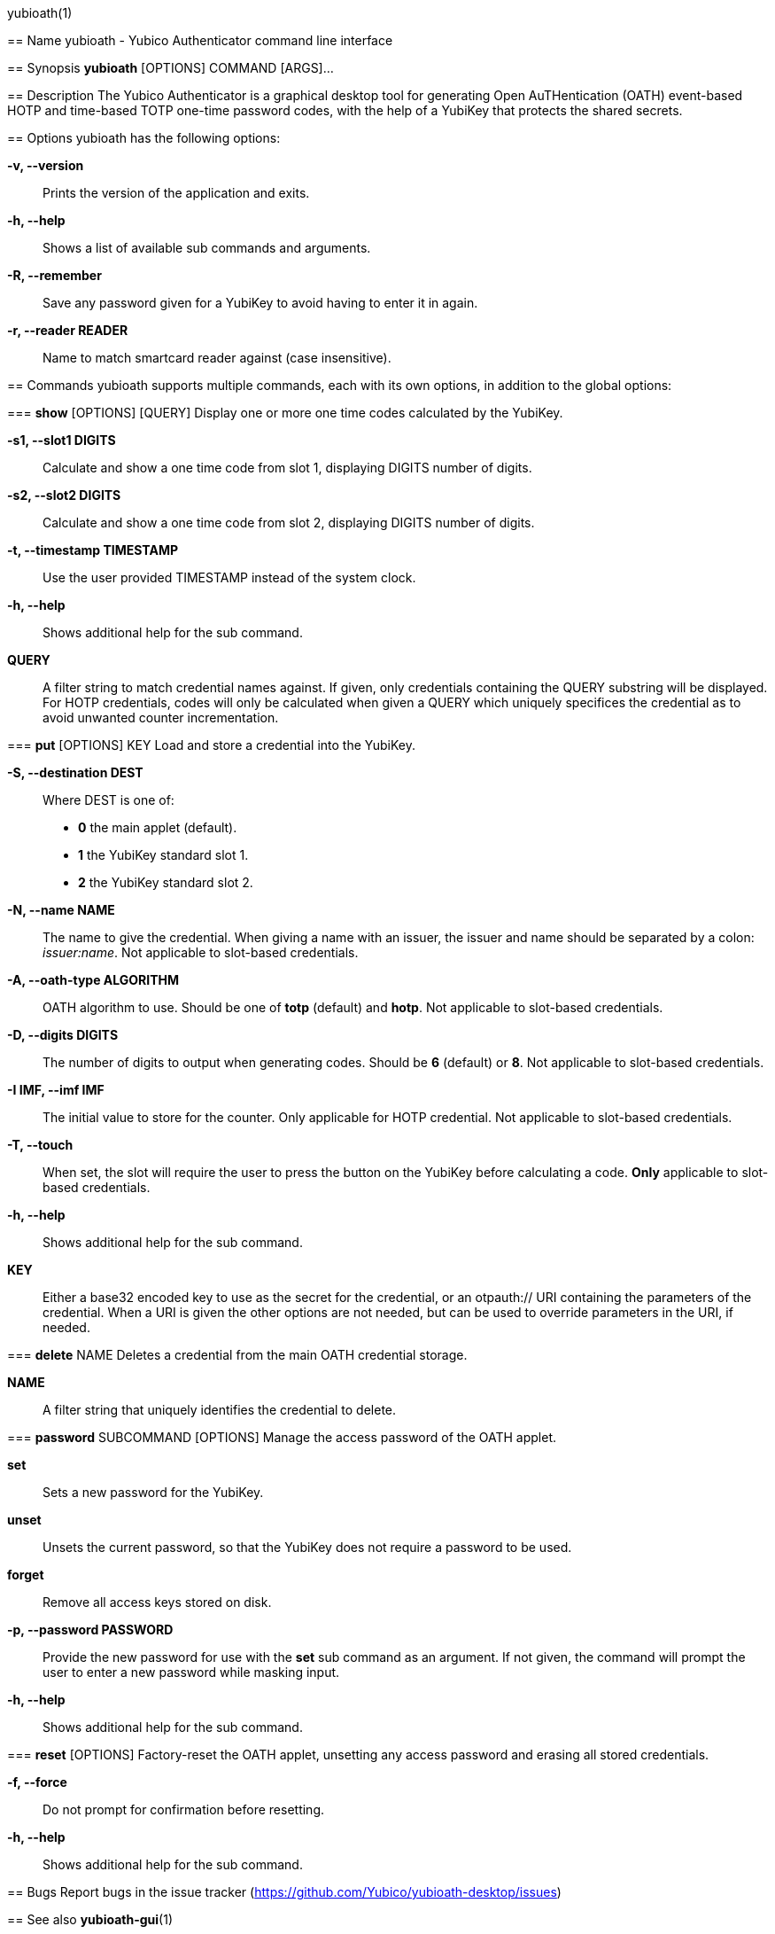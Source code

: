 yubioath(1)
===============
:doctype: manpage
:man source: yubioath
:man manual: Yubico Authenticator Manual

== Name
yubioath - Yubico Authenticator command line interface

== Synopsis
*yubioath* [OPTIONS] COMMAND [ARGS]...

== Description
The Yubico Authenticator is a graphical desktop tool for generating Open
AuTHentication (OATH) event-based HOTP and time-based TOTP one-time password
codes, with the help of a YubiKey that protects the shared secrets.

== Options
yubioath has the following options:

*-v, --version*::
    Prints the version of the application and exits.

*-h, --help*::
    Shows a list of available sub commands and arguments.

*-R, --remember*::
    Save any password given for a YubiKey to avoid having to enter it in again.

*-r, --reader READER*::
    Name to match smartcard reader against (case insensitive).

== Commands
yubioath supports multiple commands, each with its own options, in addition
to the global options:

=== *show* [OPTIONS] [QUERY]
    Display one or more one time codes calculated by the YubiKey.

*-s1, --slot1 DIGITS*::
    Calculate and show a one time code from slot 1, displaying DIGITS number of
    digits.

*-s2, --slot2 DIGITS*::
    Calculate and show a one time code from slot 2, displaying DIGITS number of
    digits.

*-t, --timestamp TIMESTAMP*::
    Use the user provided TIMESTAMP instead of the system clock.

*-h, --help*::
    Shows additional help for the sub command.

*QUERY*::
    A filter string to match credential names against. If given, only
    credentials containing the QUERY substring will be displayed. For HOTP
    credentials, codes will only be calculated when given a QUERY which
    uniquely specifices the credential as to avoid unwanted counter
    incrementation.

=== *put* [OPTIONS] KEY
    Load and store a credential into the YubiKey.

*-S, --destination DEST*::
    Where DEST is one of:
    - *0* the main applet (default).
    - *1* the YubiKey standard slot 1.
    - *2* the YubiKey standard slot 2.

*-N, --name NAME*::
    The name to give the credential. When giving a name with an issuer, the
    issuer and name should be separated by a colon: _issuer:name_.
    Not applicable to slot-based credentials.

*-A, --oath-type ALGORITHM*::
    OATH algorithm to use. Should be one of *totp* (default) and *hotp*.
    Not applicable to slot-based credentials.

*-D, --digits DIGITS*::
    The number of digits to output when generating codes. Should be *6*
    (default) or *8*.
    Not applicable to slot-based credentials.

*-I IMF, --imf IMF*::
    The initial value to store for the counter. Only applicable for HOTP
    credential.
    Not applicable to slot-based credentials.

*-T, --touch*::
    When set, the slot will require the user to press the button on the YubiKey
    before calculating a code.
    *Only* applicable to slot-based credentials.

*-h, --help*::
    Shows additional help for the sub command.

*KEY*::
    Either a base32 encoded key to use as the secret for the credential, or an
    otpauth:// URI containing the parameters of the credential. When a URI is
    given the other options are not needed, but can be used to override
    parameters in the URI, if needed.

=== *delete* NAME
    Deletes a credential from the main OATH credential storage.

*NAME*::
    A filter string that uniquely identifies the credential to delete.

=== *password* SUBCOMMAND [OPTIONS]
    Manage the access password of the OATH applet.

*set*::
    Sets a new password for the YubiKey.

*unset*::
    Unsets the current password, so that the YubiKey does not require a
    password to be used.

*forget*::
    Remove all access keys stored on disk.

*-p, --password PASSWORD*::
    Provide the new password for use with the *set* sub command as an argument.
    If not given, the command will prompt the user to enter a new password
    while masking input.

*-h, --help*::
    Shows additional help for the sub command.

=== *reset* [OPTIONS]
    Factory-reset the OATH applet, unsetting any access password and erasing
    all stored credentials.

*-f, --force*::
    Do not prompt for confirmation before resetting.

*-h, --help*::
    Shows additional help for the sub command.

== Bugs
Report bugs in the issue tracker (https://github.com/Yubico/yubioath-desktop/issues)

== See also
*yubioath-gui*(1)
